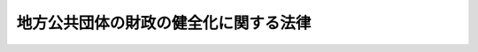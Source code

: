 .. _H19HO094:

======================================
地方公共団体の財政の健全化に関する法律
======================================

.. raw:: html
    
    
    <b>地方公共団体の財政の健全化に関する法律<br>
    （平成十九年六月二十二日法律第九十四号）</b><br><br><div align="right">最終改正：平成二四年五月八日法律第三〇号</div><br><a name="0000000000000000000000000000000000000000000000000000000000000000000000000000000"></a>
    <br>
    　<a href="#1000000000001000000000000000000000000000000000000000000000000000000000000000000" target="data">第一章　総則（第一条―第三条）</a>
    <br>
    　<a href="#1000000000002000000000000000000000000000000000000000000000000000000000000000000" target="data">第二章　財政の早期健全化（第四条―第七条）</a>
    <br>
    　<a href="#1000000000003000000000000000000000000000000000000000000000000000000000000000000" target="data">第三章　財政の再生（第八条―第二十一条）</a>
    <br>
    　<a href="#1000000000004000000000000000000000000000000000000000000000000000000000000000000" target="data">第四章　公営企業の経営の健全化（第二十二条―第二十四条）</a>
    <br>
    　<a href="#1000000000005000000000000000000000000000000000000000000000000000000000000000000" target="data">第五章　雑則（第二十五条―第二十九条）</a>
    <br>
    　<a href="#5000000000000000000000000000000000000000000000000000000000000000000000000000000" target="data">附則</a>
    <br><p>　　　<b><a name="1000000000001000000000000000000000000000000000000000000000000000000000000000000">第一章　総則</a>
    </b>
    </p><p>
    </p><div class="arttitle"><a name="1000000000000000000000000000000000000000000000000100000000000000000000000000000">（目的）</a>
    </div><div class="item"><b>第一条</b>
    <a name="1000000000000000000000000000000000000000000000000100000000001000000000000000000"></a>
    　この法律は、地方公共団体の財政の健全性に関する比率の公表の制度を設け、当該比率に応じて、地方公共団体が財政の早期健全化及び財政の再生並びに公営企業の経営の健全化を図るための計画を策定する制度を定めるとともに、当該計画の実施の促進を図るための行財政上の措置を講ずることにより、地方公共団体の財政の健全化に資することを目的とする。
    </div>
    
    <p>
    </p><div class="arttitle"><a name="1000000000000000000000000000000000000000000000000200000000000000000000000000000">（定義）</a>
    </div><div class="item"><b>第二条</b>
    <a name="1000000000000000000000000000000000000000000000000200000000001000000000000000000"></a>
    　この法律において、次の各号に掲げる用語の意義は、当該各号に定めるところによる。
    <div class="number"><b><a name="1000000000000000000000000000000000000000000000000200000000001000000001000000000">一</a>
    </b>
    　実質赤字比率　地方公共団体（都道府県、市町村及び特別区に限る。以下この章から第三章までにおいて同じ。）の当該年度の前年度の歳入（一般会計及び特別会計のうち次に掲げるもの以外のもの（以下「一般会計等」という。）に係る歳入で、一般会計等の相互間の重複額を控除した純計によるものをいう。以その支払を当該年度に繰り延べた額及び当該年度の前年度に執行すべき事業に係る歳出に係る予算の額で当該年度に繰り越した額の合算額（以下「実質赤字額」という。）を当該年度の前年度の<a href="/cgi-bin/idxrefer.cgi?H_FILE=%8f%ba%93%f1%8e%4f%96%40%88%ea%81%5a%8b%e3&amp;REF_NAME=%92%6e%95%fb%8d%e0%90%ad%96%40&amp;ANCHOR_F=&amp;ANCHOR_T=" target="inyo">地方財政法</a>
    （昭和二十三年法律第百九号）<a href="/cgi-bin/idxrefer.cgi?H_FILE=%8f%ba%93%f1%8e%4f%96%40%88%ea%81%5a%8b%e3&amp;REF_NAME=%91%e6%8c%dc%8f%f0%82%cc%8e%4f%91%e6%8e%6c%8d%80%91%e6%88%ea%8d%86&amp;ANCHOR_F=1000000000000000000000000000000000000000000000000500300000004000000001000000000&amp;ANCHOR_T=1000000000000000000000000000000000000000000000000500300000004000000001000000000#1000000000000000000000000000000000000000000000000500300000004000000001000000000" target="inyo">第五条の三第四項第一号</a>
    に規定する標準的な規模の収入の額として政令で定めるところにより算定した額（以下「標準財政規模の額」という。）で除して得た数値<div class="para1"><b>イ</b>　<a href="/cgi-bin/idxrefer.cgi?H_FILE=%8f%ba%93%f1%8e%b5%96%40%93%f1%8b%e3%93%f1&amp;REF_NAME=%92%6e%95%fb%8c%f6%89%63%8a%e9%8b%c6%96%40&amp;ANCHOR_F=&amp;ANCHOR_T=" target="inyo">地方公営企業法</a>
    （昭和二十七年法律第二百九十二号）<a href="/cgi-bin/idxrefer.cgi?H_FILE=%8f%ba%93%f1%8e%b5%96%40%93%f1%8b%e3%93%f1&amp;REF_NAME=%91%e6%93%f1%8f%f0&amp;ANCHOR_F=1000000000000000000000000000000000000000000000000200000000000000000000000000000&amp;ANCHOR_T=1000000000000000000000000000000000000000000000000200000000000000000000000000000#1000000000000000000000000000000000000000000000000200000000000000000000000000000" target="inyo">第二条</a>
    の規定により<a href="/cgi-bin/idxrefer.cgi?H_FILE=%8f%ba%93%f1%8e%b5%96%40%93%f1%8b%e3%93%f1&amp;REF_NAME=%93%af%96%40&amp;ANCHOR_F=&amp;ANCHOR_T=" target="inyo">同法</a>
    の規定の全部又は一部を適用する企業（以下「法適用企業」という。）に係る特別会計</div>
    <div class="para1"><b>ロ</b>　<a href="/cgi-bin/idxrefer.cgi?H_FILE=%8f%ba%93%f1%8e%4f%96%40%88%ea%81%5a%8b%e3&amp;REF_NAME=%92%6e%95%fb%8d%e0%90%ad%96%40%91%e6%98%5a%8f%f0&amp;ANCHOR_F=1000000000000000000000000000000000000000000000000600000000000000000000000000000&amp;ANCHOR_T=1000000000000000000000000000000000000000000000000600000000000000000000000000000#1000000000000000000000000000000000000000000000000600000000000000000000000000000" target="inyo">地方財政法第六条</a>
    に規定する政令で定める公営企業のうち法適用企業以外のもの（次号において「法非適用企業」という。）に係る特別会計</div>
    <div class="para1"><b>ハ</b>　イ及びロに掲げるもののほか、政令で定める特別会計</div>
    
    </div>
    <div class="number"><b><a name="1000000000000000000000000000000000000000000000000200000000001000000002000000000">二</a>
    </b>
    　連結実質赤字比率　地方公共団体の連結実質赤字額（イ及びロに掲げる額の合算額がハ及びニに掲げる額の合算額を超える場合における当該超える額をいう。第四号において同じ。）を当該年度の前年度の標準財政規模の額で除して得た数値<div class="para1"><b>イ</b>　一般会計又は公営企業（法適用企業及び法非適用企業をいう。以下同じ。）に係る特別会計以外の特別会計ごとの当該年度の前年度の決算において、当該年度の前年度の歳入が歳出に不足するため当該年度の歳入を繰り上げてこれに充てた額並びに実質上当該年度の前年度の歳入が歳出に不足するため、当該年度の前年度に支払うべき債務でその支払を当該年度に繰り延べた額及び当該年度の前年度に執行すべき事業に係る歳出に係る予算の額で当該年度に繰り越した額の合算額がある場合にあっては、当該合算額を合計した額</div>
    <div class="para1"><b>ロ</b>　公営企業に係る特別会計ごとの当該年度の前年度の決算において、政令で定めるところにより算定した資金の不足額がある場合にあっては、当該資金の不足額を合計した額</div>
    <div class="para1"><b>ハ</b>　一般会計又は公営企業に係る特別会計以外の特別会計ごとの当該年度の前年度の決算において、歳入額（当該年度に繰り越して使用する経費に係る歳出の財源に充てるために繰り越すべき金額を除く。）が歳出額を超える場合にあっては、当該超える額を合計した額</div>
    <div class="para1"><b>ニ</b>　公営企業に係る特別会計ごとの当該年度の前年度の決算において、政令で定めるところにより算定した資金の剰余額がある場合にあっては、当該資金の剰余額を合計した額</div>
    
    </div>
    <div class="number"><b><a name="1000000000000000000000000000000000000000000000000200000000001000000003000000000">三</a>
    </b>
    　実質公債費比率　地方公共団体の<a href="/cgi-bin/idxrefer.cgi?H_FILE=%8f%ba%93%f1%8e%4f%96%40%88%ea%81%5a%8b%e3&amp;REF_NAME=%92%6e%95%fb%8d%e0%90%ad%96%40%91%e6%8c%dc%8f%f0%82%cc%8e%4f%91%e6%8e%6c%8d%80%91%e6%88%ea%8d%86&amp;ANCHOR_F=1000000000000000000000000000000000000000000000000500300000004000000001000000000&amp;ANCHOR_T=1000000000000000000000000000000000000000000000000500300000004000000001000000000#1000000000000000000000000000000000000000000000000500300000004000000001000000000" target="inyo">地方財政法第五条の三第四項第一号</a>
    に規定する地方債の元利償還金（以下この号において「地方債の元利償還金」という。）の額と<a href="/cgi-bin/idxrefer.cgi?H_FILE=%8f%ba%93%f1%8e%4f%96%40%88%ea%81%5a%8b%e3&amp;REF_NAME=%93%af%8d%80%91%e6%88%ea%8d%86&amp;ANCHOR_F=1000000000000000000000000000000000000000000000000500300000004000000001000000000&amp;ANCHOR_T=1000000000000000000000000000000000000000000000000500300000004000000001000000000#1000000000000000000000000000000000000000000000000500300000004000000001000000000" target="inyo">同項第一号</a>
    に規定する準元利償還金（以下この号において「準元利償還金」という。）の額との合算額から地方債の元利償還金又は準元利償還金の財源に充当することのできる特定の歳入に相当する金額と<a href="/cgi-bin/idxrefer.cgi?H_FILE=%8f%ba%93%f1%8c%dc%96%40%93%f1%88%ea%88%ea&amp;REF_NAME=%92%6e%95%fb%8c%f0%95%74%90%c5%96%40&amp;ANCHOR_F=&amp;ANCHOR_T=" target="inyo">地方交付税法</a>
    （昭和二十五年法律第二百十一号）の定めるところにより地方債の元利償還金及び準元利償還金に係る経費として普通交付税の額の算定に用いる基準財政需要額に算入される額として総務省令で定めるところにより算定した額（特別区にあっては、これに相当する額として総務大臣が定める額とする。以下この号及び次号において「算入公債費等の額」という。）との合算額を控除した額を標準財政規模の額から算入公債費等の額を控除した額で除して得た数値で当該年度前三年度内の各年度に係るものを合算したものの三分の一の数値
    </div>
    <div class="number"><b><a name="1000000000000000000000000000000000000000000000000200000000001000000004000000000">四</a>
    </b>
    　将来負担比率　地方公共団体のイからチまでに掲げる額の合算額がリからルまでに掲げる額の合算額を超える場合における当該超える額を当該年度の前年度の標準財政規模の額から算入公債費等の額を控除した額で除して得た数値<div class="para1"><b>イ</b>　当該年度の前年度末における一般会計等に係る地方債の現在高</div>
    <div class="para1"><b>ロ</b>　当該年度の前年度末における<a href="/cgi-bin/idxrefer.cgi?H_FILE=%8f%ba%93%f1%93%f1%96%40%98%5a%8e%b5&amp;REF_NAME=%92%6e%95%fb%8e%a9%8e%a1%96%40&amp;ANCHOR_F=&amp;ANCHOR_T=" target="inyo">地方自治法</a>
    （昭和二十二年法律第六十七号）<a href="/cgi-bin/idxrefer.cgi?H_FILE=%8f%ba%93%f1%93%f1%96%40%98%5a%8e%b5&amp;REF_NAME=%91%e6%93%f1%95%53%8f%5c%8e%6c%8f%f0&amp;ANCHOR_F=1000000000000000000000000000000000000000000000021400000000000000000000000000000&amp;ANCHOR_T=1000000000000000000000000000000000000000000000021400000000000000000000000000000#1000000000000000000000000000000000000000000000021400000000000000000000000000000" target="inyo">第二百十四条</a>
    に規定する債務負担行為（ヘに規定する設立法人以外の者のために債務を負担する行為を除く。）に基づく支出予定額（<a href="/cgi-bin/idxrefer.cgi?H_FILE=%8f%ba%93%f1%8e%4f%96%40%88%ea%81%5a%8b%e3&amp;REF_NAME=%92%6e%95%fb%8d%e0%90%ad%96%40%91%e6%8c%dc%8f%f0&amp;ANCHOR_F=1000000000000000000000000000000000000000000000000500000000000000000000000000000&amp;ANCHOR_T=1000000000000000000000000000000000000000000000000500000000000000000000000000000#1000000000000000000000000000000000000000000000000500000000000000000000000000000" target="inyo">地方財政法第五条</a>
    各号に規定する経費その他の政令で定める経費の支出に係るものとして総務省令で定めるところにより算定した額に限る。）</div>
    <div class="para1"><b>ハ</b>　当該年度の前年度末までに起こした一般会計等以外の特別会計に係る地方債の元金の償還に充てるため、一般会計等からの繰入れが必要と見込まれる金額の合計額として総務省令で定めるところにより算定した額</div>
    <div class="para1"><b>ニ</b>　当該年度の前年度末までに当該地方公共団体が加入する地方公共団体の組合が起こした地方債の元金の償還に充てるため、当該地方公共団体による負担又は補助が必要と見込まれる金額の合計額として総務省令で定めるところにより算定した額</div>
    <div class="para1"><b>ホ</b>　当該年度の前年度の末日における当該地方公共団体の職員（<a href="/cgi-bin/idxrefer.cgi?H_FILE=%8f%ba%93%f1%93%f1%96%40%98%5a%8e%b5&amp;REF_NAME=%92%6e%95%fb%8e%a9%8e%a1%96%40%91%e6%93%f1%95%53%8e%6c%8f%f0%91%e6%88%ea%8d%80&amp;ANCHOR_F=1000000000000000000000000000000000000000000000020400000000001000000000000000000&amp;ANCHOR_T=1000000000000000000000000000000000000000000000020400000000001000000000000000000#1000000000000000000000000000000000000000000000020400000000001000000000000000000" target="inyo">地方自治法第二百四条第一項</a>
    の職員をいい、都道府県にあっては<a href="/cgi-bin/idxrefer.cgi?H_FILE=%8f%ba%93%f1%8e%4f%96%40%88%ea%8e%4f%8c%dc&amp;REF_NAME=%8e%73%92%ac%91%ba%97%a7%8a%77%8d%5a%90%45%88%f5%8b%8b%97%5e%95%89%92%53%96%40&amp;ANCHOR_F=&amp;ANCHOR_T=" target="inyo">市町村立学校職員給与負担法</a>
    （昭和二十三年法律第百三十五号）<a href="/cgi-bin/idxrefer.cgi?H_FILE=%8f%ba%93%f1%8e%4f%96%40%88%ea%8e%4f%8c%dc&amp;REF_NAME=%91%e6%88%ea%8f%f0&amp;ANCHOR_F=1000000000000000000000000000000000000000000000000100000000000000000000000000000&amp;ANCHOR_T=1000000000000000000000000000000000000000000000000100000000000000000000000000000#1000000000000000000000000000000000000000000000000100000000000000000000000000000" target="inyo">第一条</a>
    及び<a href="/cgi-bin/idxrefer.cgi?H_FILE=%8f%ba%93%f1%8e%4f%96%40%88%ea%8e%4f%8c%dc&amp;REF_NAME=%91%e6%93%f1%8f%f0&amp;ANCHOR_F=1000000000000000000000000000000000000000000000000200000000000000000000000000000&amp;ANCHOR_T=1000000000000000000000000000000000000000000000000200000000000000000000000000000#1000000000000000000000000000000000000000000000000200000000000000000000000000000" target="inyo">第二条</a>
    に規定する職員を含み、市町村及び特別区にあっては当該職員を除く。）の全員が同日において自己の都合により退職するものと仮定した場合に支給すべき退職手当の額のうち、当該地方公共団体の一般会計等において実質的に負担することが見込まれるものとして総務省令で定めるところにより算定した額</div>
    <div class="para1"><b>ヘ</b>　当該年度の前年度末における当該地方公共団体が単独で又は他の地方公共団体と共同して設立した法人で政令で定めるもの（以下この号において「設立法人」という。）の負債の額及び当該地方公共団体が設立法人以外の者のために債務を負担している場合における当該債務の額のうち、これらの者の財務内容その他の経営の状況を勘案して当該地方公共団体の一般会計等において実質的に負担することが見込まれるものとして総務省令で定めるところにより算定した額</div>
    <div class="para1"><b>ト</b>　連結実質赤字額</div>
    <div class="para1"><b>チ</b>　当該年度の前年度末における当該地方公共団体が加入する地方公共団体の組合の連結実質赤字額に相当する額のうち、当該地方公共団体の一般会計等において実質的に負担することが見込まれるものとして総務省令で定めるところにより算定した額</div>
    <div class="para1"><b>リ</b>　イに規定する地方債の償還額又はロからヘまでに掲げる額に充てることができる<a href="/cgi-bin/idxrefer.cgi?H_FILE=%8f%ba%93%f1%93%f1%96%40%98%5a%8e%b5&amp;REF_NAME=%92%6e%95%fb%8e%a9%8e%a1%96%40%91%e6%93%f1%95%53%8e%6c%8f%5c%88%ea%8f%f0&amp;ANCHOR_F=1000000000000000000000000000000000000000000000024100000000000000000000000000000&amp;ANCHOR_T=1000000000000000000000000000000000000000000000024100000000000000000000000000000#1000000000000000000000000000000000000000000000024100000000000000000000000000000" target="inyo">地方自治法第二百四十一条</a>
    の基金として総務省令で定めるものの当該年度の前年度末における残高の合計額</div>
    <div class="para1"><b>ヌ</b>　イに規定する地方債の償還額又はロからニまでに掲げる額に充てることができる特定の歳入の見込額に相当する額として総務省令で定めるところにより算定した額</div>
    <div class="para1"><b>ル</b>　<a href="/cgi-bin/idxrefer.cgi?H_FILE=%8f%ba%93%f1%8c%dc%96%40%93%f1%88%ea%88%ea&amp;REF_NAME=%92%6e%95%fb%8c%f0%95%74%E3%80%81%E3%82%A4%E3%81%AB%E8%A6%8F%E5%AE%9A%E3%81%99%E3%82%8B%E5%9C%B0%E6%96%B9%E5%82%B5%E3%81%AE%E5%84%9F%E9%82%84%E3%80%81%E3%83%AD%E3%81%AB%E8%A6%8F%E5%AE%9A%E3%81%99%E3%82%8B%E5%82%B5%E5%8B%99%E8%B2%A0%E6%8B%85%E8%A1%8C%E7%82%BA%E3%81%AB%E5%9F%BA%E3%81%A5%E3%81%8F%E6%94%AF%E5%87%BA%E3%80%81%E3%83%8F%E3%81%AB%E8%A6%8F%E5%AE%9A%E3%81%99%E3%82%8B%E4%B8%80%E8%88%AC%E4%BC%9A%E8%A8%88%E7%AD%89%E3%81%8B%E3%82%89%E3%81%AE%E7%B9%B0%E5%85%A5%E3%82%8C%E5%8F%88%E3%81%AF%E3%83%8B%E3%81%AB%E8%A6%8F%E5%AE%9A%E3%81%99%E3%82%8B%E5%9C%B0%E6%96%B9%E5%85%AC%E5%85%B1%E5%9B%A3%E4%BD%93%E3%81%AB%E3%82%88%E3%82%8B%E8%B2%A0%E6%8B%85%E8%8B%A5%E3%81%97%E3%81%8F%E3%81%AF%E8%A3%9C%E5%8A%A9%E3%81%AB%E8%A6%81%E3%81%99%E3%82%8B%E7%B5%8C%E8%B2%BB%E3%81%A8%E3%81%97%E3%81%A6%E6%99%AE%E9%80%9A%E4%BA%A4%E4%BB%98%E7%A8%8E%E3%81%AE%E9%A1%8D%E3%81%AE%E7%AE%97%E5%AE%9A%E3%81%AB%E7%94%A8%E3%81%84%E3%82%8B%E5%9F%BA%E6%BA%96%E8%B2%A1%E6%94%BF%E9%9C%80%E8%A6%81%E9%A1%8D%E3%81%AB%E7%AE%97%E5%85%A5%E3%81%95%E3%82%8C%E3%82%8B%E3%81%93%E3%81%A8%E3%81%8C%E8%A6%8B%E8%BE%BC%E3%81%BE%E3%82%8C%E3%82%8B%E9%A1%8D%E3%81%A8%E3%81%97%E3%81%A6%E7%B7%8F%E5%8B%99%E7%9C%81%E4%BB%A4%E3%81%A7%E5%AE%9A%E3%82%81%E3%82%8B%E3%81%A8%E3%81%93%E3%82%8D%E3%81%AB%E3%82%88%E3%82%8A%E7%AE%97%E5%AE%9A%E3%81%97%E3%81%9F%E9%A1%8D%EF%BC%88%E7%89%B9%E5%88%A5%E5%8C%BA%E3%81%AB%E3%81%82%E3%81%A3%E3%81%A6%E3%81%AF%E3%80%81%E3%81%93%E3%82%8C%E3%81%AB%E7%9B%B8%E5%BD%93%E3%81%99%E3%82%8B%E9%A1%8D%E3%81%A8%E3%81%97%E3%81%A6%E7%B7%8F%E5%8B%99%E5%A4%A7%E8%87%A3%E3%81%8C%E5%AE%9A%E3%82%81%E3%82%8B%E9%A1%8D%E3%81%A8%E3%81%99%E3%82%8B%E3%80%82%EF%BC%89&lt;/DIV&gt;%0A%20%0A&lt;/DIV&gt;%0A&lt;DIV%20class=" number><b><a name="1000000000000000000000000000000000000000000000000200000000001000000005000000000">五</a>
    </b>
    　早期健全化基準　財政の早期健全化（地方公共団体が、財政収支が不均衡な状況その他の財政状況が悪化した状況において、自主的かつ計画的にその財政の健全化を図ることをいう。以下同じ。）を図るべき基準として、実質赤字比率、連結実質赤字比率、実質公債費比率及び将来負担比率のそれぞれについて、政令で定める数値をいう。
    </a></div>
    <div class="number"><b><a name="1000000000000000000000000000000000000000000000000200000000001000000006000000000">六</a>
    </b>
    　財政再生基準　財政の再生（地方公共団体が、財政収支の著しい不均衡その他の財政状況の著しい悪化により自主的な財政の健全化を図ることが困難な状況において、計画的にその財政の健全化を図ることをいう。以下同じ。）を図るべき基準として、実質赤字比率、連結実質赤字比率及び実質公債費比率のそれぞれについて、早期健全化基準の数値を超えるものとして政令で定める数値をいう。
    </div>
    </div>
    
    <p>
    </p><div class="arttitle"><a name="1000000000000000000000000000000000000000000000000300000000000000000000000000000">（健全化判断比率の公表等）</a>
    </div><div class="item"><b>第三条</b>
    <a name="1000000000000000000000000000000000000000000000000300000000001000000000000000000"></a>
    　地方公共団体の長は、毎年度、前年度の決算の提出を受けた後、速やかに、実質赤字比率、連結実質赤字比率、実質公債費比率及び将来負担比率（以下「健全化判断比率」という。）並びにその算定の基礎となる事項を記載した書類を監査委員の審査に付し、その意見を付けて当該健全化判断比率を議会に報告し、かつ、当該健全化判断比率を公表しなければならない。
    </div>
    <div class="item"><b><a name="1000000000000000000000000000000000000000000000000300000000002000000000000000000">２</a>
    </b>
    　前項の規定による意見の決定は、監査委員の合議によるものとする。
    </div>
    <div class="item"><b><a name="1000000000000000000000000000000000000000000000000300000000003000000000000000000">３</a>
    </b>
    　地方公共団体の長は、第一項の規定により公表した健全化判断比率を、速やかに、都道府県及び<a href="/cgi-bin/idxrefer.cgi?H_FILE=%8f%ba%93%f1%93%f1%96%40%98%5a%8e%b5&amp;REF_NAME=%92%6e%95%fb%8e%a9%8e%a1%96%40%91%e6%93%f1%95%53%8c%dc%8f%5c%93%f1%8f%f0%82%cc%8f%5c%8b%e3%91%e6%88%ea%8d%80&amp;ANCHOR_F=1000000000000000000000000000000000000000000000025201900000001000000000000000000&amp;ANCHOR_T=1000000000000000000000000000000000000000000000025201900000001000000000000000000#1000000000000000000000000000000000000000000000025201900000001000000000000000000" target="inyo">地方自治法第二百五十二条の十九第一項</a>
    の指定都市（以下「指定都市」という。）の長にあっては総務大臣に、指定都市を除く市町村（第二十九条を除き、以下「市町村」という。）及び特別区の長にあっては都道府県知事に報告しなければならない。この場合において、当該報告を受けた都道府県知事は、速やかに、当該健全化判断比率を総務大臣に報告しなければならない。
    </div>
    <div class="item"><b><a name="1000000000000000000000000000000000000000000000000300000000004000000000000000000">４</a>
    </b>
    　都道府県知事は、毎年度、前項前段の規定による報告を取りまとめ、その概要を公表するものとする。
    </div>
    <div class="item"><b><a name="1000000000000000000000000000000000000000000000000300000000005000000000000000000">５</a>
    </b>
    　総務大臣は、毎年度、第三項の規定による報告を取りまとめ、その概要を公表するものとする。
    </div>
    <div class="item"><b><a name="1000000000000000000000000000000000000000000000000300000000006000000000000000000">６</a>
    </b>
    　地方公共団体は、健全化判断比率の算定の基礎となる事項を記載した書類をその事務所に備えて置かなければならない。
    </div>
    <div class="item"><b><a name="1000000000000000000000000000000000000000000000000300000000007000000000000000000">７</a>
    </b>
    　包括外部監査対象団体（<a href="/cgi-bin/idxrefer.cgi?H_FILE=%8f%ba%93%f1%93%f1%96%40%98%5a%8e%b5&amp;REF_NAME=%92%6e%95%fb%8e%a9%8e%a1%96%40%91%e6%93%f1%95%53%8c%dc%8f%5c%93%f1%8f%f0%82%cc%8e%4f%8f%5c%98%5a%91%e6%88%ea%8d%80&amp;ANCHOR_F=1000000000000000000000000000000000000000000000025203600000001000000000000000000&amp;ANCHOR_T=1000000000000000000000000000000000000000000000025203600000001000000000000000000#1000000000000000000000000000000000000000000000025203600000001000000000000000000" target="inyo">地方自治法第二百五十二条の三十六第一項</a>
    に規定する包括外部監査対象団体をいう。以下同じ。）においては、包括外部監査人（<a href="/cgi-bin/idxrefer.cgi?H_FILE=%8f%ba%93%f1%93%f1%96%40%98%5a%8e%b5&amp;REF_NAME=%93%af%96%40%91%e6%93%f1%95%53%8c%dc%8f%5c%93%f1%8f%f0%82%cc%93%f1%8f%5c%8b%e3&amp;ANCHOR_F=1000000000000000000000000000000000000000000000025202900000000000000000000000000&amp;ANCHOR_T=1000000000000000000000000000000000000000000000025202900000000000000000000000000#1000000000000000000000000000000000000000000000025202900000000000000000000000000" target="inyo">同法第二百五十二条の二十九</a>
    に規定する包括外部監査人をいう。以下同じ。）は、<a href="/cgi-bin/idxrefer.cgi?H_FILE=%8f%ba%93%f1%93%f1%96%40%98%5a%8e%b5&amp;REF_NAME=%93%af%96%40%91%e6%93%f1%95%53%8c%dc%8f%5c%93%f1%8f%f0%82%cc%8e%4f%8f%5c%8e%b5%91%e6%88%ea%8d%80&amp;ANCHOR_F=1000000000000000000000000000000000000000000000025203700000001000000000000000000&amp;ANCHOR_T=1000000000000000000000000000000000000000000000025203700000001000000000000000000#1000000000000000000000000000000000000000000000025203700000001000000000000000000" target="inyo">同法第二百五十二条の三十七第一項</a>
    の規定による監査のため必要があると認めるときは、第一項の規定により公表された健全化判断比率及びその算定の基礎となる事項を記載した書類について調査することができる。
    </div>
    
    
    <p>　　　<b><a name="1000000000002000000000000000000000000000000000000000000000000000000000000000000">第二章　財政の早期健全化</a>
    </b>
    </p><p>
    </p><div class="arttitle"><a name="1000000000000000000000000000000000000000000000000400000000000000000000000000000">（財政健全化計画）</a>
    </div><div class="item"><b>第四条</b>
    <a name="1000000000000000000000000000000000000000000000000400000000001000000000000000000"></a>
    　地方公共団体は、健全化判断比率のいずれかが早期健全化基準以上である場合（当該健全化判断比率のいずれかが財政再生基準以上である場合を除く。）には、当該健全化判断比率を公表した年度の末日までに、当該年度を初年度とする財政の早期健全化のための計画（以下「財政健全化計画」という。）を定めなければならない。ただし、この項の規定により既に財政健全化計画を定めている場合、第八条第一項の規定により同項の財政再生計画を定めている場合その他政令で定める場合は、この限りでない。
    </div>
    <div class="item"><b><a name="1000000000000000000000000000000000000000000000000400000000002000000000000000000">２</a>
    </b>
    　財政健全化計画は、財政の状況が悪化した要因の分析の結果を踏まえ、財政の早期健全化を図るため必要な最小限度の期間内に、実質赤字額がある場合にあっては一般会計等における歳入と歳出との均衡を実質的に回復することを、連結実質赤字比率、実質公債費比率又は将来負担比率が早期健全化基準以上である場合にあってはそれぞれの比率を早期健全化基準未満とすることを目標として、次に掲げる事項について定めるものとする。
    <div class="number"><b><a name="1000000000000000000000000000000000000000000000000400000000002000000001000000000">一</a>
    </b>
    　健全化判断比率が早期健全化基準以上となった要因の分析
    </div>
    <div class="number"><b><a name="1000000000000000000000000000000000000000000000000400000000002000000002000000000">二</a>
    </b>
    　計画期間
    </div>
    <div class="number"><b><a name="1000000000000000000000000000000000000000000000000400000000002000000003000000000">三</a>
    </b>
    　財政の早期健全化の基本方針
    </div>
    <div class="number"><b><a name="1000000000000000000000000000000000000000000000000400000000002000000004000000000">四</a>
    </b>
    　実質赤字額がある場合にあっては、一般会計等における歳入と歳出との均衡を実質的に回復するための方策
    </div>
    <div class="number"><b><a name="1000000000000000000000000000000000000000000000000400000000002000000005000000000">五</a>
    </b>
    　連結実質赤字比率、実質公債費比率又は将来負担比率が早期健全化基準以上である場合にあっては、それぞれの比率を早期健全化基準未満とするための方策
    </div>
    <div class="number"><b><a name="1000000000000000000000000000000000000000000000000400000000002000000006000000000">六</a>
    </b>
    　各年度ごとの前二号の方策に係る歳入及び歳出に関する計画
    </div>
    <div class="number"><b><a name="1000000000000000000000000000000000000000000000000400000000002000000007000000000">七</a>
    </b>
    　各年度ごとの健全化判断比率の見通し
    </div>
    <div class="number"><b><a name="1000000000000000000000000000000000000000000000000400000000002000000008000000000">八</a>
    </b>
    　前各号に掲げるもののほか、財政の早期健全化に必要な事項
    </div>
    </div>
    <div class="item"><b><a name="1000000000000000000000000000000000000000000000000400000000003000000000000000000">３</a>
    </b>
    　財政健全化計画は、その達成に必要な各会計ごとの取組が明らかになるよう定めなければならない。
    </div>
    
    <p>
    </p><div class="arttitle"><a name="1000000000000000000000000000000000000000000000000500000000000000000000000000000">（財政健全化計画の策定手続等）</a>
    </div><div class="item"><b>第五条</b>
    <a name="1000000000000000000000000000000000000000000000000500000000001000000000000000000"></a>
    　財政健全化計画は、地方公共団体の長が作成し、議会の議決を経て定めなければならない。財政健全化計画を変更する場合も、同様とする。
    </div>
    <div class="item"><b><a name="1000000000000000000000000000000000000000000000000500000000002000000000000000000">２</a>
    </b>
    　地方公共団体は、財政健全化計画を定めたときは、速やかに、これを公表するとともに、都道府県及び指定都市にあっては総務大臣に、市町村及び特別区にあっては都道府県知事に、報告しなければならない。この場合において、当該報告を受けた都道府県知事は、速やかに、当該財政健全化計画の概要を総務大臣に報告しなければならない。
    </div>
    <div class="item"><b><a name="1000000000000000000000000000000000000000000000000500000000003000000000000000000">３</a>
    </b>
    　前項の規定は、財政健全化計画を変更した場合（政令で定める軽微な変更をした場合を除く。）について準用する。
    </div>
    <div class="item"><b><a name="1000000000000000000000000000000000000000000000000500000000004000000000000000000">４</a>
    </b>
    　都道府県知事は、毎年度、第二項前段（前項において準用する場合を含む。）の規定による報告を取りまとめ、その概要を公表するものとする。
    </div>
    <div class="item"><b><a name="1000000000000000000000000000000000000000000000000500000000005000000000000000000">５</a>
    </b>
    　総務大臣は、毎年度、第二項（第三項において準用する場合を含む。）の規定による報告を取りまとめ、その概要を公表するものとする。
    </div>
    
    <p>
    </p><div class="arttitle"><a name="1000000000000000000000000000000000000000000000000600000000000000000000000000000">（財政健全化計画の実施状況の報告等）</a>
    </div><div class="item"><b>第六条</b>
    <a name="1000000000000000000000000000000000000000000000000600000000001000000000000000000"></a>
    　財政健全化計画を定めている地方公共団体（以下「財政健全化団体」という。）の長は、毎年九月三十日までに、前年度における決算との関係を明らかにした財政健全化計画の実施状況を議会に報告し、かつ、これを公表するとともに、都道府県及び指定都市の長にあっては総務大臣に、市町村及び特別区の長にあっては都道府県知事に当該財政健全化計画の実施状況を報告しなければならない。この場合において、当該報告を受けた都道府県知事は、速やかに、その要旨を総務大臣に報告しなければならない。
    </div>
    <div class="item"><b><a name="1000000000000000000000000000000000000000000000000600000000002000000000000000000">２</a>
    </b>
    　都道府県知事は、毎年度、前項前段の規定による報告を取りまとめ、その概要を公表するものとする。
    </div>
    <div class="item"><b><a name="1000000000000000000000000000000000000000000000000600000000003000000000000000000">３</a>
    </b>
    　総務大臣は、毎年度、第一項の規定による報告を取りまとめ、その概要を公表するものとする。
    </div>
    
    <p>
    </p><div class="arttitle"><a name="1000000000000000000000000000000000000000000000000700000000000000000000000000000">（国等の勧告等）</a>
    </div><div class="item"><b>第七条</b>
    <a name="1000000000000000000000000000000000000000000000000700000000001000000000000000000"></a>
    　総務大臣又は都道府県知事は、前条第一項前段の規定による報告を受けた財政健全化団体の財政健全化計画の実施状況を踏まえ、当該財政健全化団体の財政の早期健全化が著しく困難であると認められるときは、当該財政健全化団体の長に対し、必要な勧告をすることができる。
    </div>
    <div class="item"><b><a name="1000000000000000000000000000000000000000000000000700000000002000000000000000000">２</a>
    </b>
    　総務大臣は、前項の勧告をしたときは、速やかに、当該勧告の内容を公表するものとする。
    </div>
    <div class="item"><b><a name="1000000000000000000000000000000000000000000000000700000000003000000000000000000">３</a>
    </b>
    　都道府県知事は、第一項の勧告をしたときは、速やかに、当該勧告の内容を公表するとともに、総務大臣に報告しなければならない。
    </div>
    <div class="item"><b><a name="1000000000000000000000000000000000000000000000000700000000004000000000000000000">４</a>
    </b>
    　財政健全化団体の長は、第一項の勧告を受けたときは、速やかに、当該勧告の内容を当該財政健全化団体の議会に報告するとともに、監査委員（包括外部監査対象団体である財政健全化団体にあっては、監査委員及び包括外部監査人）に通知しなければならない。
    </div>
    
    
    <p>　　　<b><a name="1000000000003000000000000000000000000000000000000000000000000000000000000000000">第三章　財政の再生</a>
    </b>
    </p><p>
    </p><div class="arttitle"><a name="1000000000000000000000000000000000000000000000000800000000000000000000000000000">（財政再生計画）</a>
    </div><div class="item"><b>第八条</b>
    <a name="1000000000000000000000000000000000000000000000000800000000001000000000000000000"></a>
    　地方公共団体は、実質赤字比率、連結実質赤字比率及び実質公債費比率（以下「再生判断比率」という。）のいずれかが財政再生基準以上である場合には、当該再生判断比率を公表した年度の末日までに、当該年度を初年度とする財政の再生のための計画（以下「財政再生計画」という。）を定めなければならない。ただし、この項の規定により既に財政再生計画を定めている場合は、この限りでない。
    </div>
    <div class="item"><b><a name="1000000000000000000000000000000000000000000000000800000000002000000000000000000">２</a>
    </b>
    　財政健全化団体が前項の規定により財政再生計画を定めたときは、当該財政健全化団体の財政健全化計画は、その効力を失う。
    </div>
    <div class="item"><b><a name="1000000000000000000000000000000000000000000000000800000000003000000000000000000">３</a>
    </b>
    　財政再生計画は、財政の状況が著しく悪化した要因の分析の結果を踏まえ、財政の再生を図るため必要な最小限度の期間内に、実質赤字額がある場合にあっては一般会計等における歳入と歳出との均衡を実質的に回復することを、連結実質赤字比率、実質公債費比率又は将来負担比率が早期健全化基準以上である場合にあってはそれぞれの比率を早期健全化基準未満とすることを、第十二条第二項に規定する再生振替特例債を起こす場合にあっては当該再生振替特例債の償還を完了することを目標として、次に掲げる事項について定めるものとする。ただし、第四号ホに掲げる事項については、財政の再生のため特に必要と認められる地方公共団体に限る。
    <div class="number"><b><a name="1000000000000000000000000000000000000000000000000800000000003000000001%E5%A4%89%E6%9B%B4%E3%80%81%E8%B2%A1%E7%94%A3%E3%81%AE%E5%87%A6%E5%88%86%E3%81%9D%E3%81%AE%E4%BB%96%E3%81%AE%E6%AD%B3%E5%85%A5%E3%81%AE%E5%A2%97%E5%8A%A0%E3%82%92%E5%9B%B3%E3%82%8B%E3%81%9F%E3%82%81%E3%81%AE%E6%8E%AA%E7%BD%AE%E3%81%AB%E9%96%A2%E3%81%99%E3%82%8B%E8%A8%88%E7%94%BB&lt;/DIV&gt;%0A&lt;DIV%20class=" para1><b>ホ</b>　</a><a href="/cgi-bin/idxrefer.cgi?H_FILE=%8f%ba%93%f1%8c%dc%96%40%93%f1%93%f1%98%5a&amp;REF_NAME=%92%6e%95%fb%90%c5%96%40&amp;ANCHOR_F=&amp;ANCHOR_T=" target="inyo">地方税法</a>
    （昭和二十五年法律第二百二十六号）<a href="/cgi-bin/idxrefer.cgi?H_FILE=%8f%ba%93%f1%8c%dc%96%40%93%f1%93%f1%98%5a&amp;REF_NAME=%91%e6%8e%6c%8f%f0%91%e6%93%f1%8d%80&amp;ANCHOR_F=1000000000000000000000000000000000000000000000000400000000002000000000000000000&amp;ANCHOR_T=1000000000000000000000000000000000000000000000000400000000002000000000000000000#1000000000000000000000000000000000000000000000000400000000002000000000000000000" target="inyo">第四条第二項</a>
    若しくは<a href="/cgi-bin/idxrefer.cgi?H_FILE=%8f%ba%93%f1%8c%dc%96%40%93%f1%93%f1%98%5a&amp;REF_NAME=%91%e6%8c%dc%8f%f0%91%e6%93%f1%8d%80&amp;ANCHOR_F=1000000000000000000000000000000000000000000000000500000000002000000000000000000&amp;ANCHOR_T=1000000000000000000000000000000000000000000000000500000000002000000000000000000#1000000000000000000000000000000000000000000000000500000000002000000000000000000" target="inyo">第五条第二項</a>
    に掲げる普通税について標準税率を超える税率で課し、又は<a href="/cgi-bin/idxrefer.cgi?H_FILE=%8f%ba%93%f1%8c%dc%96%40%93%f1%93%f1%98%5a&amp;REF_NAME=%93%af%96%40%91%e6%8e%6c%8f%f0%91%e6%8e%4f%8d%80&amp;ANCHOR_F=1000000000000000000000000000000000000000000000000400000000003000000000000000000&amp;ANCHOR_T=1000000000000000000000000000000000000000000000000400000000003000000000000000000#1000000000000000000000000000000000000000000000000400000000003000000000000000000" target="inyo">同法第四条第三項</a>
    若しくは<a href="/cgi-bin/idxrefer.cgi?H_FILE=%8f%ba%93%f1%8c%dc%96%40%93%f1%93%f1%98%5a&amp;REF_NAME=%91%e6%8c%dc%8f%f0%91%e6%8e%4f%8d%80&amp;ANCHOR_F=1000000000000000000000000000000000000000000000000500000000003000000000000000000&amp;ANCHOR_T=1000000000000000000000000000000000000000000000000500000000003000000000000000000#1000000000000000000000000000000000000000000000000500000000003000000000000000000" target="inyo">第五条第三項</a>
    の規定による普通税を課することによる地方税の増収計画</b></div>
    
    </div>
    <div class="number"><b><a name="1000000000000000000000000000000000000000000000000800000000003000000005000000000">五</a>
    </b>
    　前号の計画及びこれに伴う歳入又は歳出の増減額を含む各年度ごとの歳入及び歳出に関する総合的な計画
    </div>
    <div class="number"><b><a name="1000000000000000000000000000000000000000000000000800000000003000000006000000000">六</a>
    </b>
    　第十二条第二項に規定する再生振替特例債を起こす場合には、当該再生振替特例債の各年度ごとの償還額
    </div>
    <div class="number"><b><a name="1000000000000000000000000000000000000000000000000800000000003000000007000000000">七</a>
    </b>
    　各年度ごとの健全化判断比率の見通し
    </div>
    <div class="number"><b><a name="1000000000000000000000000000000000000000000000000800000000003000000008000000000">八</a>
    </b>
    　前各号に掲げるもののほか、財政の再生に必要な事項
    </div>
    </div>
    <div class="item"><b><a name="1000000000000000000000000000000000000000000000000800000000004000000000000000000">４</a>
    </b>
    　財政再生計画は、その達成に必要な各会計ごとの取組が明らかになるよう定めなければならない。
    </div>
    
    <p>
    </p><div class="arttitle"><a name="1000000000000000000000000000000000000000000000000900000000000000000000000000000">（財政再生計画の策定手続等）</a>
    </div><div class="item"><b>第九条</b>
    <a name="1000000000000000000000000000000000000000000000000900000000001000000000000000000"></a>
    　財政再生計画は、地方公共団体の長が作成し、議会の議決を経て定めなければならない。財政再生計画を変更する場合も、同様とする。
    </div>
    <div class="item"><b><a name="1000000000000000000000000000000000000000000000000900000000002000000000000000000">２</a>
    </b>
    　地方公共団体は、財政再生計画を定めたときは、速やかに、これを公表するとともに、総務大臣に（市町村及び特別区にあっては、都道府県知事を経由して総務大臣に）報告しなければならない。
    </div>
    <div class="item"><b><a name="1000000000000000000000000000000000000000000000000900000000003000000000000000000">３</a>
    </b>
    　前項の規定は、財政再生計画を変更した場合（政令で定める軽微な変更をした場合を除く。）について準用する。
    </div>
    <div class="item"><b><a name="1000000000000000000000000000000000000000000000000900000000004000000000000000000">４</a>
    </b>
    　財政再生計画を定めている地方公共団体（以下「財政再生団体」という。）の長は、財政再生計画に基づいて予算を調製しなければならない。
    </div>
    
    <p>
    </p><div class="arttitle"><a name="1000000000000000000000000000000000000000000000001000000000000000000000000000000">（財政再生計画の同意）</a>
    </div><div class="item"><b>第十条</b>
    <a name="1000000000000000000000000000000000000000000000001000000000001000000000000000000"></a>
    　地方公共団体は、財政再生計画について、議会の議決を経て、総務大臣に（市町村及び特別区にあっては、都道府県知事を通じて総務大臣に）協議し、その同意を求めることができる。
    </div>
    <div class="item"><b><a name="1000000000000000000000000000000000000000000000001000000000002000000000000000000">２</a>
    </b>
    　総務大臣は、財政再生計画について同意をするかどうかを判断するための基準を定め、これを公表するものとする。
    </div>
    <div class="item"><b><a name="1000000000000000000000000000000000000000000000001000000000003000000000000000000">３</a>
    </b>
    　総務大臣は、第一項の規定による協議を受けた財政再生計画が、前項の基準に照らして適当なものであると認められるときは、これに同意するものとする。
    </div>
    <div class="item"><b><a name="1000000000000000000000000000000000000000000000001000000000004000000000000000000">４</a>
    </b>
    　総務大臣は、第二項の基準の作成及び前項の同意については、地方財政審議会の意見を聴かなければならない。
    </div>
    <div class="item"><b><a name="1000000000000000000000000000000000000000000000001000000000005000000000000000000">５</a>
    </b>
    　地方公共団体は、第三項の同意を得たときは、速やかに、その旨を公表しなければならない。
    </div>
    <div class="item"><b><a name="1000000000000000000000000000000000000000000000001000000000006000000000000000000">６</a>
    </b>
    　地方公共団体は、第三項の同意を得ている財政再生計画を変更しようとするときは、あらかじめ、総務大臣に協議し、その同意を得なければならない。ただし、災害その他緊急やむを得ない理由により、あらかじめ、総務大臣に協議し、その同意を得る時間的余裕がないときは、事後において、遅滞なく、その変更について総務大臣に協議し、その同意を得なければならない。
    </div>
    <div class="item"><b><a name="1000000000000000000000000000000000000000000000001000000000007000000000000000000">７</a>
    </b>
    　第二項から第五項までの規定は、前項の変更の同意について準用する。
    </div>
    
    <p>
    </p><div class="arttitle"><a name="1000000000000000000000000000000000000000000000001100000000000000000000000000000">（地方債の起債の制限）</a>
    </div><div class="item"><b>第十一条</b>
    <a name="1000000000000000000000000000000000000000000000001100000000001000000000000000000"></a>
    　地方公共団体は、再生判断比率のいずれかが財政再生基準以上であり、かつ、前条第三項（同条第七項において準用する場合を含む。以下同じ。）の同意を得ていないときは、<a href="/cgi-bin/idxrefer.cgi?H_FILE=%8f%ba%93%f1%8e%4f%96%40%88%ea%81%5a%8b%e3&amp;REF_NAME=%92%6e%95%fb%8d%e0%90%ad%96%40&amp;ANCHOR_F=&amp;ANCHOR_T=" target="inyo">地方財政法</a>
    その他の法律の規定にかかわらず、地方債をもってその歳出の財源とすることができない。ただし、災害復旧事業費の財源とする場合その他の政令で定める場合においては、この限りでない。
    </div>
    
    <p>
    </p><div class="arttitle"><a name="1000000000000000000000000000000000000000000000001200000000000000000000000000000">（再生振替特例債）</a>
    </div><div class="item"><b>第十二条</b>
    <a name="1000000000000000000000000000000000000000000000001200000000001000000000000000000"></a>
    　財政再生団体は、その財政再生計画につき第十条第三項の同意を得ている場合に限り、収支不足額（標準財政規模の額に、実質赤字比率と連結実質赤字比率から連結実質赤字比率について早期健全化基準として定める数値を控除して得た数値とのいずれか大きい数値を乗じて得た額を基準として総務省令で定める額をいう。）を地方債に振り替えることによって、当該収支不足額を財政再生計画の計画期間内に計画的に解消するため、<a href="/cgi-bin/idxrefer.cgi?H_FILE=%8f%ba%93%f1%8e%4f%96%40%88%ea%81%5a%8b%e3&amp;REF_NAME=%92%6e%95%fb%8d%e0%90%ad%96%40%91%e6%8c%dc%8f%f0&amp;ANCHOR_F=1000000000000000000000000000000000000000000000000500000000000000000000000000000&amp;ANCHOR_T=1000000000000000000000000000000000000000000000000500000000000000000000000000000#1000000000000000000000000000000000000000000000000500000000000000000000000000000" target="inyo">地方財政法第五条</a>
    の規定にかかわらず、当該収支不足額の範囲内で、地方債を起こすことができる。
    </div>
    <div class="item"><b><a name="1000000000000000000000000000000000000000000000001200000000002000000000000000000">２</a>
    </b>
    　前項の地方債（当該地方債の借換えのために要する経費の財源に充てるために起こす地方債を含む。次項において「再生振替特例債」という。）は、財政再生計画の計画期間内に償還しなければならない。
    </div>
    <div class="item"><b><a name="1000000000000000000000000000000000000000000000001200000000003000000000000000000">３</a>
    </b>
    　国は、再生振替特例債については、法令の範囲内において、資金事情の許す限り、適切な配慮をするものとする。
    </div>
    
    <p>
    </p><div class="arttitle"><a name="1000000000000000000000000000000000000000000000001300000000000000000000000000000">（地方債の起債の許可）</a>
    </div><div class="item"><b>第十三条</b>
    <a name="1000000000000000000000000000000000000000000000001300000000001000000000000000000"></a>
    　財政再生団体及び財政再生計画を定めていない地方公共団体であって再生判断比率のいずれかが財政再生基準以上である地方公共団体は、地方債を起こし、又は起債の方法、利率若しくは償還の方法を変更しようとする場合は、政令で定めるところにより、総務大臣の許可を受けなければならない。この場合においては、<a href="/cgi-bin/idxrefer.cgi?H_FILE=%8f%ba%93%f1%8e%4f%96%40%88%ea%81%5a%8b%e3&amp;REF_NAME=%92%6e%95%fb%8d%e0%90%ad%96%40%91%e6%8c%dc%8f%f0%82%cc%8e%4f%91%e6%88%ea%8d%80&amp;ANCHOR_F=1000000000000000000000000000000000000000000000000500300000001000000000000000000&amp;ANCHOR_T=1000000000000000000000000000000000000000000000000500300000001000000000000000000#1000000000000000000000000000000000000000000000000500300000001000000000000000000" target="inyo">地方財政法第五条の三第一項</a>
    の規定による協議をすること及び<a href="/cgi-bin/idxrefer.cgi?H_FILE=%8f%ba%93%f1%8e%4f%96%40%88%ea%81%5a%8b%e3&amp;REF_NAME=%93%af%8f%f0%91%e6%98%5a%8d%80&amp;ANCHOR_F=1000000000000000000000000000000000000000000000000500300000006000000000000000000&amp;ANCHOR_T=1000000000000000000000000000000000000000000000000500300000006000000000000000000#1000000000000000000000000000000000000000000000000500300000006000000000000000000" target="inyo">同条第六項</a>
    の規定による届出をすること並びに<a href="/cgi-bin/idxrefer.cgi?H_FILE=%8f%ba%93%f1%8e%4f%96%40%88%ea%81%5a%8b%e3&amp;REF_NAME=%93%af%96%40%91%e6%8c%dc%8f%f0%82%cc%8e%6c%91%e6%88%ea%8d%80&amp;ANCHOR_F=1000000000000000000000000000000000000000000000000500400000001000000000000000000&amp;ANCHOR_T=1000000000000000000000000000000000000000000000000500400000001000000000000000000#1000000000000000000000000000000000000000000000000500400000001000000000000000000" target="inyo">同法第五条の四第一項</a>
    及び<a href="/cgi-bin/idxrefer.cgi?H_FILE=%8f%ba%93%f1%8e%4f%96%40%88%ea%81%5a%8b%e3&amp;REF_NAME=%91%e6%8e%4f%8d%80&amp;ANCHOR_F=1000000000000000000000000000000000000000000000000500400000003000000000000000000&amp;ANCHOR_T=1000000000000000000000000000000000000000000000000500400000003000000000000000000#1000000000000000000000000000000000000000000000000500400000003000000000000000000" target="inyo">第三項</a>
    から<a href="/cgi-bin/idxrefer.cgi?H_FILE=%8f%ba%93%f1%8e%4f%96%40%88%ea%81%5a%8b%e3&amp;REF_NAME=%91%e6%8c%dc%8d%80&amp;ANCHOR_F=1000000000000000000000000000000000000000000000000500400000005000000000000000000&amp;ANCHOR_T=1000000000000000000000000000000000000000000000000500400000005000000000000000000#1000000000000000000000000000000000000000000000000500400000005000000000000000000" target="inyo">第五項</a>
    までに規定する許可を受けることを要しない。
    </div>
    <div class="item"><b><a name="1000000000000000000000000000000000000000000000001300000000002000000000000000000">２</a>
    </b>
    　財政再生計画につき第十条第三項の同意を得ている財政再生団体についての前項の許可は、当該財政再生計画に定める各年度ごとの歳入に関する計画その他の地方債に関連する事項及び当該財政再生計画の実施状況を勘案して行うものとする。
    </div>
    <div class="item"><b><a name="1000000000000000000000000000000000000000000000001300000000003000000000000000000">３</a>
    </b>
    　<a href="/cgi-bin/idxrefer.cgi?H_FILE=%8f%ba%93%f1%8e%4f%96%40%88%ea%81%5a%8b%e3&amp;REF_NAME=%92%6e%95%fb%8d%e0%90%ad%96%40%91%e6%8c%dc%8f%f0%82%cc%8e%4f%91%e6%94%aa%8d%80&amp;ANCHOR_F=1000000000000000000000000000000000000000000000000500300000008000000000000000000&amp;ANCHOR_T=1000000000000000000000000000000000000000000000000500300000008000000000000000000#1000000000000000000000000000000000000000000000000500300000008000000000000000000" target="inyo">地方財政法第五条の三第八項</a>
    の規定は、第一項に規定する許可を得た地方債について、<a href="/cgi-bin/idxrefer.cgi?H_FILE=%8f%ba%93%f1%8e%4f%96%40%88%ea%81%5a%8b%e3&amp;REF_NAME=%93%af%8f%f0%91%e6%8b%e3%8d%80&amp;ANCHOR_F=1000000000000000000000000000000000000000000000000500300000009000000000000000000&amp;ANCHOR_T=1000000000000000000000000000000000000000000000000500300000009000000000000000000#1000000000000000000000000000000000000000000000000500300000009000000000000000000" target="inyo">同条第九項</a>
    の規定は、第一項に規定する許可を得た地方債に係る元利償還に要する経費について準用する。
    </div>
    <div class="item"><b><a name="1000000000000000000000000000000000000000000000001300000000004000000000000000000">４</a>
    </b>
    　総務大臣は、第一項の総務大臣の許可については、地方財政審議会の意見を聴かなければならない。
    </div>
    
    <p>
    </p><div class="arttitle"><a name="1000000000000000000000000000000000000000000000001400000000000000000000000000000">（財政再生団体に係る通知等）</a>
    </div><div class="item"><b>第十四条</b>
    <a name="1000000000000000000000000000000000000000000000001400000000001000000000000000000"></a>
    　総務大臣は、第九条第二項の規定により財政再生計画の報告を受けたときは、速やかに、当該財政再生計画を定めた地方公共団体の名称を各省各庁の長（<a href="/cgi-bin/idxrefer.cgi?H_FILE=%8f%ba%93%f1%93%f1%96%40%8e%4f%8e%6c&amp;REF_NAME=%8d%e0%90%ad%96%40&amp;ANCHOR_F=&amp;ANCHOR_T=" target="inyo">財政法</a>
    （昭和二十二年法律第三十四号）<a href="/cgi-bin/idxrefer.cgi?H_FILE=%8f%ba%93%f1%93%f1%96%40%8e%4f%8e%6c&amp;REF_NAME=%91%e6%93%f1%8f%5c%8f%f0%91%e6%93%f1%8d%80&amp;ANCHOR_F=1000000000000000000000000000000000000000000000002000000000002000000000000000000&amp;ANCHOR_T=1000000000000000000000000000000000000000000000002000000000002000000000000000000#1000000000000000000000000000000000000000000000002000000000002000000000000000000" target="inyo">第二十条第二項</a>
    に規定する各省各庁の長をいう。以下この条において同じ。）に通知しなければならない。
    </div>
    <div class="item"><b><a name="1000000000000000000000000000000000000000000000001400000000002000000000000000000">２</a>
    </b>
    　各省各庁の長は、土木事業その他の政令で定める事業を財政再生団体に負担金を課して国が直轄で行おうとするときは、当該事業の実施に着手する前（年度を分けて実施する場合にあっては、年度ごとの事業の実施に着手する前）に、あらかじめ、当該事業に係る経費の総額及び当該財政再生団体の負担額を総務大臣に通知しなければならない。当該事業の事業計画の変更により財政再生団体の負担額に著しい変更を生ずる場合も、同様とする。
    </div>
    <div class="item"><b><a name="1000000000000000000000000000000000000000000000001400000000003000000000000000000">３</a>
    </b>
    　総務大臣は、前項の規定による通知を受けた場合において当該通知に係る事項が財政再生計画に与える影響を勘案して必要と認めるときは、各省各庁の長に対し、意見を述べることができる。
    </div>
    
    <p>
    </p><div class="arttitle"><a name="1000000000000000000000000000000000000000000000001500000000000000000000000000000">（財政再生計画についての公表）</a>
    </div><div class="item"><b>第十五条</b>
    <a name="1000000000000000000000000000000000000000000000001500000000001000000000000000000"></a>
    　総務大臣は、毎年度、第九条第二項（同条第三項において準用する場合を含む。）の規定により報告を受けた財政再生計画の内容並びに第十条第一項及び第六項の規定による協議の結果を公表するものとする。
    </div>
    
    <p>
    </p><div class="arttitle"><a name="1000000000000000000000000000000000000000000000001600000000000000000000000000000">（事務局等の組織の簡素化）</a>
    </div><div class="item"><b>第十六条</b>
    <a name="1000000000000000000000000000000000000000000000001600000000001000000000000000000"></a>
    　財政再生団体は、財政再生計画で定めるところにより、当該財政再生団体の長の補助機関である職員を、当該財政再生団体の議会若しくは当該財政再生団体に執行機関として置かれる委員会及び委員並びに当該委員会の管理に属する機関（以下この条において「委員会等」という。）の事務を補助する職員と兼ねさせ、若しくは当該議会若しくは委員会等の事務を補助する職員に充て、又は当該議会若しくは委員会等の事務に従事させることができる。
    </div>
    
    <p>
    </p><div class="arttitle"><a name="1000000000000000000000000000000000000000000000001700000000000000000000000000000">（長と議会との関係）</a>
    </div><div class="item"><b>第十七条</b>
    <a name="1000000000000000000000000000000000000000000000001700000000001000000000000000000"></a>
    　地方公共団体の議会の議決が次に掲げる場合に該当するときは、当該地方公共団体の長は、<a href="/cgi-bin/idxrefer.cgi?H_FILE=%8f%ba%93%f1%93%f1%96%40%98%5a%8e%b5&amp;REF_NAME=%92%6e%95%fb%8e%a9%8e%a1%96%40%91%e6%95%53%8e%b5%8f%5c%98%5a%8f%f0&amp;ANCHOR_F=1000000000000000000000000000000000000000000000017600000000000000000000000000000&amp;ANCHOR_T=1000000000000000000000000000000000000000000000017600000000000000000000000000000#1000000000000000000000000000000000000000000000017600000000000000000000000000000" target="inyo">地方自治法第百七十六条</a>
    及び<a href="/cgi-bin/idxrefer.cgi?H_FILE=%8f%ba%93%f1%93%f1%96%40%98%5a%8e%b5&amp;REF_NAME=%91%e6%95%53%8e%b5%8f%5c%8e%b5%8f%f0&amp;ANCHOR_F=1000000000000000000000000000000000000000000000017700000000000000000000000000000&amp;ANCHOR_T=1000000000000000000000000000000000000000000000017700000000000000000000000000000#1000000000000000000000000000000000000000000000017700000000000000000000000000000" target="inyo">第百七十七条</a>
    の規定によるもののほか、それぞれ当該議決があった日から起算して十日以内に、理由を示してこれを再議に付することができる。
    <div class="number"><b><a name="1000000000000000000000000000000000000000000000001700000000001000000001000000000">一</a>
    </b>
    　財政再生計画の策定又は変更に関する議案を否決したとき。
    </div>
    <div class="number"><b><a name="1000000000000000000000000000000000000000000000001700000000001000000002000000000">二</a>
    </b>
    　第十条第一項の規定による協議に関する議案を否決したとき。
    </div>
    <div class="number"><b><a name="1000000000000000000000000000000000000000000000001700000000001000000003000000000">三</a>
    </b>
    　財政再生計画の達成ができなくなると認められる議決をしたとき。
    </div>
    </div>
    
    <p>
    </p><div class="arttitle"><a name="1000000000000000000000000000000000000000000000001800000000000000000000000000000">（財政再生計画の実施状況の報告等）</a>
    </div><div class="item"><b>第十八条</b>
    <a name="1000000000000000000000000000000000000000000000001800000000001000000000000000000"></a>
    　財政再生団体の長は、毎年九月三十日までに、前年度における決算との関係を明らかにした財政再生計画の実施状況を議会に報告し、かつ、これを公表するとともに、総務大臣に（市町村及び特別区の長にあっては、都道府県知事を経由して総務大臣に）当該財政再生計画の実施状況を報告しなければならない。
    </div>
    <div class="item"><b><a name="1000000000000000000000000000000000000000000000001800000000002000000000000000000">２</a>
    </b>
    　総務大臣は、毎年度、前項の報告を取りまとめ、その概要を公表するものとする。
    </div>
    
    <p>
    </p><div class="arttitle"><a name="1000000000000000000000000000000000000000000000001900000000000000000000000000000">（財政再生計画の実施状況の調査等）</a>
    </div><div class="item"><b>第十九条</b>
    <a name="1000000000000000000000000000000000000000000000001900000000001000000000000000000"></a>
    　総務大臣は、必要に応じ、財政再生計画の実施状況について調査し、又は報告を求めることができる。
    </div>
    
    <p>
    </p><div class="arttitle"><a name="1000000000000000000000000000000000000000000000002000000000000000000000000000000">（国の勧告等）</a>
    </div><div class="item"><b>第二十条</b>
    <a name="1000000000000000000000000000000000000000000000002000000000001000000000000000000"></a>
    　総務大臣は、財政再生団体の財政の運営がその財政再生計画に適合しないと認められる場合その他財政再生団体の財政の再生が困難であると認められる場合においては、当該財政再生団体の長に対し、予算の変更、財政再生計画の変更その他必要な措置を講ずることを勧告することができる。
    </div>
    <div class="item"><b><a name="1000000000000000000000000000000000000000000000002000000000002000000000000000000">２</a>
    </b>
    　財政再生団体の長は、前項の規定による勧告を受けたときは、速やかに、当該勧告の内容を当該財政再生団体の議会に報告するとともに、監査委員（包括外部監査対象団体である財政再生団体にあっては、監査委員及び包括外部監査人）に通知しなければならない。
    </div>
    <div class="item"><b><a name="1000000000000000000000000000000000000000000000002000000000003000000000000000000">３</a>
    </b>
    　第一項の規定による勧告を受けた財政再生団体の長は、当該勧告に基づいて講じた措置について、総務大臣に報告しなければならない。
    </div>
    <div class="item"><b><a name="1000000000000000000000000000000000000000000000002000000000004000000000000000000">４</a>
    </b>
    　総務大臣は、前項の規定による報告を受けたときは、速やかに、当該報告の内容を公表するものとする。
    </div>
    
    <p>
    </p><div class="arttitle"><a name="1000000000000000000000000000000000000000000000002100000000000000000000000000000">（国及び他の地方公共団体の配慮）</a>
    </div><div class="item"><b>第二十一条</b>
    <a name="1000000000000000000000000000000000000000000000002100000000001000000000000000000"></a>
    　国及び他の地方公共団体は、財政再生団体が財政再生計画を円滑に実施することができるよう配慮するものとする。
    </div>
    
    
    <p>　　　<b><a name="1000000000004000000000000000000000000000000000000000000000000000000000000000000">第四章　公営企業の経営の健全化</a>
    </b>
    </p><p>
    </p><div class="arttitle"><a name="1000000000000000000000000000000000000000000000002200000000000000000000000000000">（資金不足比率の公表等）</a>
    </div><div class="item"><b>第二十二条</b>
    <a name="1000000000000000000000000000000000000000000000002200000000001000000000000000000"></a>
    　公営企業を経営する地方公共団体の長は、毎年度、当該公営企業の前年度の決算の提出を受けた後、速やかに、資金不足比率及びその算定の基礎となる事項を記載した書類を監査委員の審査に付し、その意見を付けて当該資金不足比率を議会に報告し、かつ、当該資金不足比率を公表しなければならない。
    </div>
    <div class="item"><b><a name="1000000000000000000000000000000000000000000000002200000000002000000000000000000">２</a>
    </b>
    　前項に規定する「資金不足比率」とは、公営企業ごとに、政令で定めるところにより算定した当該年度の前年度の資金の不足額を政令で定めるところにより算定した当該年度の前年度の事業の規模で除して得た数値をいう。
    </div>
    <div class="item"><b><a name="1000000000000000000000000000000000000000000000002200000000003000000000000000000">３</a>
    </b>
    　第三条第二項から第七項までの規定は、資金不足比率について準用する。
    </div>
    
    <p>
    </p><div class="arttitle"><a name="1000000000000000000000000000000000000000000000002300000000000000000000000000000">（経営健全化計画）</a>
    </div><div class="item"><b>第二十三条</b>
    <a name="1000000000000000000000000000000000000000000000002300000000001000000000000000000"></a>
    　地方公共団体は、公営企業（事業を開始する前の公営企業を除き、法適用企業にあっては、繰越欠損金があるものに限る。）の資金不足比率が公営企業の経営の健全化を図るべき基準として政令で定める数値（以下「経営健全化基準」という。）以上である場合には、当該公営企業について、当該資金不足比率を公表した年度の末日までに、当該年度を初年度とする公営企業の経営の健全化のための計画（以下「経営健全化計画」という。）を定めなければならない。ただし、この項の規定により既に当該公営企業について経営健全化計画を定めている場合その他政令で定める場合は、この限りでない。
    </div>
    <div class="item"><b><a name="1000000000000000000000000000000000000000000000002300000000002000000000000000000">２</a>
    </b>
    　経営健全化計画は、当該公営企業の経営の状況が悪化した要因の分析の結果を踏まえ、当該公営企業の経営の健全化を図るため必要な最小限度の期間内に、資金不足比率を経営健全化基準未満とすることを目標として、次に掲げる事項について定めるものとする。
    <div class="number"><b><a name="1000000000000000000000000000000000000000000000002300000000002000000001000000000">一</a>
    </b>
    　資金不足比率が経営健全化基準以上となった要因の分析
    </div>
    <div class="number"><b><a name="1000000000000000000000000000000000000000000000002300000000002000000002000000000">二</a>
    </b>
    　計画期間
    </div>
    <div class="number"><b><a name="1000000000000000000000000000000000000000000000002300000000002000000003000000000">三</a>
    </b>
    　経営の健全化の基本方針
    </div>
    <div class="number"><b><a name="1000000000000000000000000000000000000000000000002300000000002000000004000000000">四</a>
    </b>
    　資金不足比率を経営健全化基準未満とするための方策
    </div>
    <div class="number"><b><a name="1000000000000000000000000000000000000000000000002300000000002000000005000000000">五</a>
    </b>
    　各年度ごとの前号の方策に係る収入及び支出に関する計画
    </div>
    <div class="number"><b><a name="1000000000000000000000000000000000000000000000002300000000002000000006000000000">六</a>
    </b>
    　各年度ごとの資金不足比率の見通し
    </div>
    <div class="number"><b><a name="1000000000000000000000000000000000000000000000002300000000002000000007000000000">七</a>
    </b>
    　前各号に掲げるもののほか、経営の健全化に必要な事項
    </div>
    </div>
    
    <p>
    </p><div class="arttitle"><a name="1000000000000000000000000000000000000000000000002400000000000000000000000000000">（準用）</a>
    </div><div class="item"><b>第二十四条</b>
    <a name="1000000000000000000000000000000000000000000000002400000000001000000000000000000"></a>
    　第五条から第七条までの規定は、経営健全化計画について準用する。この場合において、第六条第一項並びに第七条第一項及び第四項中「財政健全化団体」とあるのは「経営健全化団体」と、同条第一項中「財政の早期健全化」とあるのは「公営企業の経営の健全化」と読み替えるものとする。
    </div>
    
    
    <p>　　　<b><a name="1000000000005000000000000000000000000000000000000000000000000000000000000000000">第五章　雑則</a>
    </b>
    </p><p>
    </p><div class="arttitle"><a name="1000000000000000000000000000000000000000000000002500000000000000000000000000000">（財政健全化計画又は財政再生計画と経営健全化計画との調整）</a>
    </div><div class="item"><b>第二十五条</b>
    <a name="1000000000000000000000000000000000000000000000002500000000001000000000000000000"></a>
    　財政健全化団体又は財政再生団体である地方公共団体は、経営健全化計画を定めるに当たっては、当該経営健全化計画と当該財政健全化計画又は財政再生計画との整合性の確保を図らなければならない。
    </div>
    <div class="item"><b><a name="1000000000000000000000000000000000000000000000002500000000002000000000000000000">２</a>
    </b>
    　経営健全化計画を定めている地方公共団体（次条において「経営健全化団体」という。）は、財政健全化計画又は財政再生計画を定めるに当たっては、当該財政健全化計画又は財政再生計画と当該経営健全化計画との整合性の確保を図らなければならない。
    </div>
    
    <p>
    </p><div class="arttitle"><a name="1000000000000000000000000000000000000000000000002600000000000000000000000000000">（</a><a href="/cgi-bin/idxrefer.cgi?H_FILE=%8f%ba%93%f1%93%f1%96%40%98%5a%8e%b5&amp;REF_NAME=%92%6e%95%fb%8e%a9%8e%a1%96%40&amp;ANCHOR_F=&amp;ANCHOR_T=" target="inyo">地方自治法</a>
    の監査の特例）
    </div><div class="item"><b>第二十六条</b>
    <a name="1000000000000000000000000000000000000000000000002600000000001000000000000000000"></a>
    　財政健全化計画、財政再生計画又は経営健全化計画を定めなければならない地方公共団体の長は、これらの計画を定めるに当たっては、あらかじめ、当該地方公共団体の財政の健全化のために改善が必要と認められる事務の執行について、監査委員に対し、<a href="/cgi-bin/idxrefer.cgi?H_FILE=%8f%ba%93%f1%93%f1%96%40%98%5a%8e%b5&amp;REF_NAME=%92%6e%95%fb%8e%a9%8e%a1%96%40%91%e6%95%53%8b%e3%8f%5c%8b%e3%8f%f0%91%e6%98%5a%8d%80&amp;ANCHOR_F=1000000000000000000000000000000000000000000000019900000000006000000000000000000&amp;ANCHOR_T=1000000000000000000000000000000000000000000000019900000000006000000000000000000#1000000000000000000000000000000000000000000000019900000000006000000000000000000" target="inyo">地方自治法第百九十九条第六項</a>
    の監査の要求をしなければならない。この場合においては、<a href="/cgi-bin/idxrefer.cgi?H_FILE=%8f%ba%93%f1%93%f1%96%40%98%5a%8e%b5&amp;REF_NAME=%93%af%96%40%91%e6%93%f1%95%53%8c%dc%8f%5c%93%f1%8f%f0%82%cc%8e%6c%8f%5c%88%ea%91%e6%88%ea%8d%80&amp;ANCHOR_F=1000000000000000000000000000000000000000000000025204100000001000000000000000000&amp;ANCHOR_T=1000000000000000000000000000000000000000000000025204100000001000000000000000000#1000000000000000000000000000000000000000000000025204100000001000000000000000000" target="inyo">同法第二百五十二条の四十一第一項</a>
    中「<a href="/cgi-bin/idxrefer.cgi?H_FILE=%8f%ba%93%f1%93%f1%96%40%98%5a%8e%b5&amp;REF_NAME=%91%e6%95%53%8b%e3%8f%5c%8b%e3%8f%f0%91%e6%98%5a%8d%80&amp;ANCHOR_F=1000000000000000000000000000000000000000000000019900000000006000000000000000000&amp;ANCHOR_T=1000000000000000000000000000000000000000000000019900000000006000000000000000000#1000000000000000000000000000000000000000000000019900000000006000000000000000000" target="inyo">第百九十九条第六項</a>
    」とあるのは「地方公共団体の財政の健全化に関する法律（平成十九年法律第九十四号）第二十六条第一項の規定に基づく第百九十九条第六項」と、「監査委員の監査に代えて契約に基づく監査によることができることを条例により定める普通地方公共団体」とあるのは「同法の規定により財政健全化計画、財政再生計画又は経営健全化計画を定めなければならない地方公共団体」と、「同項の要求をする場合において、特に必要があると認めるときは、その理由を付して、併せて」とあるのは「同項の要求と併せて、理由を付して」と、「求めることができる」とあるのは「求めなければならない」と読み替えて、同法第二編第十三章の規定を適用する。
    </div>
    <div class="item"><b><a name="1000000000000000000000000000000000000000000000002600000000002000000000000000000">２</a>
    </b>
    　財政健全化団体、財政再生団体又は経営健全化団体（以下この項において「財政健全化団体等」という。）が包括外部監査対象団体である場合にあっては、当該財政健全化団体等の包括外部監査人は、<a href="/cgi-bin/idxrefer.cgi?H_FILE=%8f%ba%93%f1%93%f1%96%40%98%5a%8e%b5&amp;REF_NAME=%92%6e%95%fb%8e%a9%8e%a1%96%40%91%e6%93%f1%95%53%8c%dc%8f%5c%93%f1%8f%f0%82%cc%8e%4f%8f%5c%8e%b5%91%e6%88%ea%8d%80&amp;ANCHOR_F=1000000000000000000000000000000000000000000000025203700000001000000000000000000&amp;ANCHOR_T=1000000000000000000000000000000000000000000000025203700000001000000000000000000#1000000000000000000000000000000000000000000000025203700000001000000000000000000" target="inyo">地方自治法第二百五十二条の三十七第一項</a>
    の規定による監査をするに当たっては、<a href="/cgi-bin/idxrefer.cgi?H_FILE=%8f%ba%93%f1%93%f1%96%40%98%5a%8e%b5&amp;REF_NAME=%93%af%8f%f0%91%e6%93%f1%8d%80&amp;ANCHOR_F=100000000000000000000000000000000000000000000002%E8%87%A3%E3%81%AB%E5%A0%B1%E5%91%8A%E3%81%97%E3%81%AA%E3%81%91%E3%82%8C%E3%81%B0%E3%81%AA%E3%82%89%E3%81%AA%E3%81%84%E3%80%82%0A&lt;/DIV&gt;%0A&lt;DIV%20class=" item><b><a name="1000000000000000000000000000000000000000000000002700000000002000000000000000000">２</a>
    </b>
    　都道府県知事は、毎年度、前項前段の規定による報告を取りまとめ、その概要を公表するものとする。
    </a></div>
    <div class="item"><b><a name="1000000000000000000000000000000000000000000000002700000000003000000000000000000">３</a>
    </b>
    　総務大臣は、毎年度、第一項の規定による報告を取りまとめ、その概要を公表するものとする。
    </div>
    <div class="item"><b><a name="1000000000000000000000000000000000000000000000002700000000004000000000000000000">４</a>
    </b>
    　財政再生計画による財政の再生が完了した地方公共団体の長は、財政再生計画による財政の再生が完了した年度の翌年度の九月三十日までに、当該年度の前年度における決算との関係を明らかにした財政再生計画の実施状況及び財政の再生が完了した後の当該地方公共団体の財政の運営の方針を記載した書類（以下この項において「財政再生計画完了報告書」という。）を添えて、財政の再生が完了した旨を議会に報告し、かつ、当該財政再生計画完了報告書を公表するとともに、総務大臣に（市町村及び特別区の長にあっては、都道府県知事を経由して総務大臣に）当該財政再生計画完了報告書を添えて、財政の再生が完了した旨を報告しなければならない。
    </div>
    <div class="item"><b><a name="1000000000000000000000000000000000000000000000002700000000005000000000000000000">５</a>
    </b>
    　総務大臣は、毎年度、前項の規定による報告を取りまとめ、その概要を公表するものとする。
    </div>
    <div class="item"><b><a name="1000000000000000000000000000000000000000000000002700000000006000000000000000000">６</a>
    </b>
    　第一項から第三項までの規定は、経営健全化計画について準用する。この場合において、第一項中「財政の早期健全化」とあるのは「公営企業の経営の健全化」と、「地方公共団体の財政の運営」とあるのは「公営企業の経営」と、「財政健全化計画完了報告書」とあるのは「経営健全化計画完了報告書」と読み替えるものとする。
    </div>
    
    <p>
    </p><div class="arttitle"><a name="1000000000000000000000000000000000000000000000002800000000000000000000000000000">（都道府県が処理する事務）</a>
    </div><div class="item"><b>第二十八条</b>
    <a name="1000000000000000000000000000000000000000000000002800000000001000000000000000000"></a>
    　この法律に規定する総務大臣の権限に属する事務のうち市町村及び特別区に係るものの一部は、政令で定めるところにより、都道府県知事が行うこととすることができる。
    </div>
    
    <p>
    </p><div class="arttitle"><a name="1000000000000000000000000000000000000000000000002900000000000000000000000000000">（政令への委任）</a>
    </div><div class="item"><b>第二十九条</b>
    <a name="1000000000000000000000000000000000000000000000002900000000001000000000000000000"></a>
    　この法律に定めるもののほか、市町村の廃置分合又は境界変更があった場合におけるこの法律の規定の適用その他この法律の施行に関し必要な事項は、政令で定める。
    </div>
    
    
    
    <br><a name="5000000000000000000000000000000000000000000000000000000000000000000000000000000"></a>
    　　　<a name="5000000001000000000000000000000000000000000000000000000000000000000000000000000"><b>附　則　抄</b></a>
    <br><p>
    </p><div class="arttitle">（施行期日）</div>
    <div class="item"><b>第一条</b>
    　この法律は、平成二十一年四月一日から施行する。ただし、第二条、第三条及び第二十二条の規定は、公布の日から起算して一年を超えない範囲内において政令で定める日から施行する。
    </div>
    
    <p>
    </p><div class="arttitle">（適用区分）</div>
    <div class="item"><b>第二条</b>
    　第四条、第八条及び第二十三条の規定は、平成二十年度以後の年度分の決算に基づき算定した実質赤字比率、連結実質赤字比率、実質公債費比率若しくは将来負担比率又は資金不足比率が早期健全化基準、財政再生基準又は経営健全化基準以上である場合について適用する。
    </div>
    
    <p>
    </p><div class="arttitle">（地方財政再建促進特別措置法の廃止）</div>
    <div class="item"><b>第三条</b>
    　地方財政再建促進特別措置法（昭和三十年法律第百九十五号）は、廃止する。
    </div>
    
    <p>
    </p><div class="arttitle">（地方財政再建促進特別措置法の廃止に伴う経過措置）</div>
    <div class="item"><b>第四条</b>
    　この法律の施行の際現に存する前条の規定による廃止前の地方財政再建促進特別措置法（以下「旧再建法」という。）第二十二条第二項の規定によりその例によることとされた旧再建法第二条第一項に規定する財政再建計画については、当該財政再建計画に係る地方公共団体が第四条又は第八条の規定により財政健全化計画又は財政再生計画を定めるまでの間は、なお従前の例による。この場合において、当該地方公共団体のうち再生判断比率のいずれかが財政再生基準以上である地方公共団体については、当該財政再生計画が定められるまでの間、第十一条の規定は、適用しない。
    </div>
    
    <p>
    </p><div class="item"><b>第五条</b>
    　削除
    </div>
    
    <p>
    </p><div class="item"><b>第六条</b>
    　削除
    </div>
    
    <p>
    </p><div class="arttitle">（地方債の起債の許可の特例）</div>
    <div class="item"><b>第七条</b>
    　平成二十一年度から平成二十五年度までの間における第十三条第一項の規定の適用については、同項中「第五項まで」とあるのは、「第五項まで、第三十三条の五の七第二項並びに第三十三条の八第一項」とする。
    </div>
    <div class="item"><b>２</b>
    　平成二十六年度及び平成二十七年度における第十三条第一項の規定の適用については、同項中「第五項まで」とあるのは、「第五項まで並びに第三十三条の八第一項」とする。
    </div>
    
    <br>　　　<a name="5000000002000000000000000000000000000000000000000000000000000000000000000000000"><b>附　則　（平成一九年七月六日法律第一〇九号）　抄</b></a>
    <br><p>
    </p><div class="arttitle">（施行期日）</div>
    <div class="item"><b>第一条</b>
    　この法律は、平成二十二年四月一日までの間において政令で定める日から施行する。ただし、次の各号に掲げる規定は、当該各号に定める日から施行する。
    <div class="number"><b>一</b>
    　附則第三条から第六条まで、第八条、第九条、第十二条第三項及び第四項、第二十九条並びに第三十六条の規定、附則第六十三条中健康保険法等の一部を改正する法律（平成十八年法律第八十三号）附則第十八条第一項の改正規定、附則第六十四条中特別会計に関する法律（平成十九年法律第二十三号）附則第二十三条第一項、第六十七条第一項及び第百九十一条の改正規定並びに附則第六十六条及び第七十五条の規定　公布の日
    </div>
    </div>
    
    <p>
    </p><div class="arttitle">（処分、申請等に関する経過措置）</div>
    <div class="item"><b>第七十三条</b>
    　この法律（附則第一条各号に掲げる規定については、当該各規定。以下同じ。）の施行前に法令の規定により社会保険庁長官、地方社会保険事務局長又は社会保険事務所長（以下「社会保険庁長官等」という。）がした裁定、承認、指定、認可その他の処分又は通知その他の行為は、法令に別段の定めがあるもののほか、この法律の施行後は、この法律の施行後の法令の相当規定に基づいて、厚生労働大臣、地方厚生局長若しくは地方厚生支局長又は機構（以下「厚生労働大臣等」という。）がした裁定、承認、指定、認可その他の処分又は通知その他の行為とみなす。
    </div>
    <div class="item"><b>２</b>
    　この法律の施行の際現に法令の規定により社会保険庁長官等に対してされている申請、届出その他の行為は、法令に別段の定めがあるもののほか、この法律の施行後は、この法律の施行後の法令の相当規定に基づいて、厚生労働大臣等に対してされた申請、届出その他の行為とみなす。
    </div>
    <div class="item"><b>３</b>
    　この法律の施行前に法令の規定により社会保険庁長官等に対し報告、届出、提出その他の手続をしなければならないとされている事項で、施行日前にその手続がされていないものについては、法令に別段の定めがあるもののほか、この法律の施行後は、これを、この法律の施行後の法令の相当規定により厚生労働大臣等に対して、報告、届出、提出その他の手続をしなければならないとされた事項についてその手続がされていないものとみなして、この法律の施行後の法令の規定を適用する。
    </div>
    <div class="item"><b>４</b>
    　なお従前の例によることとする法令の規定により、社会保険庁長官等がすべき裁定、承認、指定、認可その他の処分若しくは通知その他の行為又は社会保険庁長官等に対してすべき申請、届出その他の行為については、法令に別段の定めがあるもののほか、この法律の施行後は、この法律の施行後の法令の規定に基づく権限又は権限に係る事務の区分に応じ、それぞれ、厚生労働大臣等がすべきものとし、又は厚生労働大臣等に対してすべきものとする。
    </div>
    
    <p>
    </p><div class="arttitle">（罰則に関する経過措置）</div>
    <div class="item"><b>第七十四条</b>
    　この法律の施行前にした行為及びこの附則の規定によりなお従前の例によることとされる場合におけるこの法律の施行後にした行為に対する罰則の適用については、なお従前の例による。 
    </div>
    
    <p>
    </p><div class="arttitle">（政令への委任）  </div>
    <div class="item"><b>第七十五条</b>
    　この附則に定めるもののほか、この法律の施行に関し必要な経過措置は、政令で定める。  
    </div>
    
    <br>　　　<a name="5000000003000000000000000000000000000000000000000000000000000000000000000000000"><b>附　則　（平成一九年七月六日法律第一一一号）　抄</b></a>
    <br><p>
    </p><div class="arttitle">（施行期日）</div>
    <div class="item"><b>第一条</b>
    　この法律は、公布の日から施行する。
    </div>
    
    <br>　　　<a name="5000000004000000000000000000000000000000000000000000000000000000000000000000000"><b>附　則　（平成二一年三月三一日法律第一〇号）　抄</b></a>
    <br><p>
    </p><div class="arttitle">（施行期日）</div>
    <div class="item"><b>第一条</b>
    　この法律は、平成二十一年四月一日から施行する。
    </div>
    
    <br>　　　<a name="5000000005000000000000000000000000000000000000000000000000000000000000000000000"><b>附　則　（平成二二年三月三一日法律第一九号）　抄</b></a>
    <br><p>
    </p><div class="arttitle">（施行期日）</div>
    <div class="item"><b>第一条</b>
    　この法律は、平成二十二年四月一日から施行する。
    </div>
    
    <br>　　　<a name="5000000006000000000000000000000000000000000000000000000000000000000000000000000"><b>附　則　（平成二三年五月二日法律第三五号）　抄</b></a>
    <br><p>
    </p><div class="arttitle">（施行期日）</div>
    <div class="item"><b>第一条</b>
    　この法律は、公布の日から起算して三月を超えない範囲内において政令で定める日から施行する。
    </div>
    
    <br>　　　<a name="5000000007000000000000000000000000000000000000000000000000000000000000000000000"><b>附　則　（平成二三年八月三〇日法律第一〇五号）　抄</b></a>
    <br><p>
    </p><div class="arttitle">（施行期日）</div>
    <div class="item"><b>第一条</b>
    　この法律は、公布の日から施行する。ただし、次の各号に掲げる規定は、当該各号に定める日から施行する。
    <div class="number"><b>一</b>
    　第十条（構造改革特別区域法第十八条の改正規定を除く。）、第十二条、第十四条（地方自治法別表第一公営住宅法（昭和二十六年法律第百九十三号）の項及び道路法（昭和二十七年法律第百八十号）の項の改正規定に限る。）、第十六条（地方公共団体の財政の健全化に関する法律第二条及び第十三条の改正規定を除く。）、第五十九条、第六十五条（農地法第五十七条の改正規定に限る。）、第七十六条、第七十九条（特定農山村地域における農林業等の活性化のための基盤整備の促進に関する法律第十四条の改正規定に限る。）、第九十八条（公営住宅法第六条、第七条及び附則第二項の改正規定を除く。）、第九十九条（道路法第十七条、第十八条、第二十四条、第二十七条、第四十八条の四から第四十八条の七まで及び第九十七条の改正規定に限る。）、第百二条（道路整備特別措置法第三条、第四条、第八条、第十条、第十二条、第十四条及び第十七条の改正規定に限る。）、第百四条、第百十条（共同溝の整備等に関する特別措置法第二十六条の改正規定に限る。）、第百十四条、第百二十一条（都市再開発法第百三十三条の改正規定に限る。）、第百二十五条（公有地の拡大の推進に関する法律第九条の改正規定に限る。）、第百三十一条（大都市地域における住宅及び住宅地の供給の促進に関する特別措置法第百条の改正規定に限る。）、第百三十三条、第百四十一条、第百四十七条（電線共同溝の整備等に関する特別措置法第二十七条の改正規定に限る。）、第百四十九条（密集市街地における防災街区の整備の促進に関する法律第十三条、第二百七十七条、第二百九十一条、第二百九十三条から第二百九十五条まで及び第二百九十八条の改正規定に限る。）、第百五十三条、第百五十五条（都市再生特別措置法十一条（廃棄物の処理及び清掃に関する法律第五条の五第二項第五号の改正規定に限る。）、第百七十五条及び第百八十六条（ポリ塩化ビフェニル廃棄物の適正な処理の推進に関する特別措置法第七条第二項第三号の改正規定に限る。）の規定並びに附則第三十三条、第五十条、第七十二条第四項、第七十三条、第八十七条（地方税法（昭和二十五年法律第二百二十六号）第五百八十七条の二及び附則第十一条の改正規定に限る。）、第九十一条（租税特別措置法（昭和三十二年法律第二十六号）第三十三条、第三十四条の三第二項第五号及び第六十四条の改正規定に限る。）、第九十二条（高速自動車国道法（昭和三十二年法律第七十九号）第二十五条の改正規定を除く。）、第九十三条、第九十五条、第百十一条、第百十三条、第百十五条及び第百十八条の規定　公布の日から起算して三月を経過した日
    </div>
    <div class="number"><b>六</b>
    　第十四条（地方自治法別表第一地方財政法（昭和二十三年法律第百九号）の項の改正規定に限る。）、第十五条及び第十六条（地方公共団体の財政の健全化に関する法律第二条及び第十三条の改正規定に限る。）の規定並びに附則第十四条、第八十五条、第八十六条、第九十四条、第九十九条（公害の防止に関する事業に係る国の財政上の特別措置に関する法律（昭和四十六年法律第七十号）附則第一条第二項ただし書の改正規定（「許可を得たもの」の下に「（発行について地方財政法第五条の三第六項の規定による届出がされたもののうち同条第一項の規定による協議を受けたならば同意をすることとなると認められるものを含む。）」を加える部分に限る。）に限る。）及び第百二十三条第一項の規定　公布の日から起算して一年を超えない範囲内において政令で定める日
    </div>
    </div>
    
    <p>
    </p><div class="arttitle">（罰則に関する経過措置）</div>
    <div class="item"><b>第八十一条</b>
    　この法律（附則第一条各号に掲げる規定にあっては、当該規定。以下この条において同じ。）の施行前にした行為及びこの附則の規定によりなお従前の例によることとされる場合におけるこの法律の施行後にした行為に対する罰則の適用については、なお従前の例による。
    </div>
    
    <p>
    </p><div class="arttitle">（政令への委任）</div>
    <div class="item"><b>第八十二条</b>
    　この附則に規定するもののほか、この法律の施行に関し必要な経過措置（罰則に関する経過措置を含む。）は、政令で定める。
    </div>
    
    <br>　　　<a name="5000000008000000000000000000000000000000000000000000000000000000000000000000000"><b>附　則　（平成二三年八月三〇日法律第一〇七号）　抄</b></a>
    <br><p>
    </p><div class="arttitle">（施行期日）</div>
    <div class="item"><b>第一条</b>
    　この法律は、平成二十三年十月一日から施行する。
    </div>
    
    <br>　　　<a name="5000000009000000000000000000000000000000000000000000000000000000000000000000000"><b>附　則　（平成二四年五月八日法律第三〇号）　抄</b></a>
    <br><p>
    </p><div class="arttitle">（施行期日）</div>
    <div class="item"><b>第一条</b>
    　この法律は、公布の日から起算して一年を超えない範囲内において政令で定める日から施行する。ただし、第一条の規定（郵政民営化法目次中「第六章　郵便事業株式会社　第一節　設立等（第七十条―第七十二条）　第二節　設立に関する郵便事業株式会社法等の特例（第七十三条・第七十四条）　第三節　移行期間中の業務に関する特例等（第七十五条―第七十八条）　第七章　郵便局株式会社」を「第六章　削除　第七章　日本郵便株式会社」に改める改正規定、同法第十九条第一項第一号及び第二号、第二十六条、第六十一条第一号並びに第六章の改正規定、同法中「第七章　郵便局株式会社」を「第七章　日本郵便株式会社」に改める改正規定、同法第七十九条第三項第二号及び第八十三条第一項の改正規定、同法第九十条から第九十三条までの改正規定、同法第百五条第一項、同項第二号及び第百十条第一項第二号ホの改正規定、同法第百十条の次に一条を加える改正規定、同法第百三十五条第一項、同項第二号及び第百三十八条第二項第四号の改正規定、同法第百三十八条の次に一条を加える改正規定、同法第十一章に一節を加える改正規定（第百七十六条の五に係る部分に限る。）、同法第百八十条第一項第一号及び第二号並びに第百九十六条の改正規定（第十二号を削る部分を除く。）並びに同法附則第二条第二号の改正規定を除く。）、第二条のうち日本郵政株式会社法附則第二条及び第三条の改正規定、第五条（第二号に係る部分に限る。）の規定、次条の規定、附則第四条、第六条、第十条、第十四条及び第十八条の規定、附則第三十八条の規定（郵政民営化法等の施行に伴う関係法律の整備等に関する法律（平成十七年法律第百二号）附則第二条第一項、第四十九条、第五十五条及び第七十九条第二項の改正規定、附則第九十条の前の見出しを削り、同条に見出しを付する改正規定並びに附則第九十一条及び第九十五条の改正規定を除く。）、附則第四十条から第四十四条までの規定、附則第四十五条中総務省設置法（平成十一年法律第九十一号）第三条及び第四条第七十九号の改正規定並びに附則第四十六条及び第四十七条の規定は、公布の日から施行する。 
    </div>
    
    <p>
    </p><div class="arttitle">（罰則に関する経過措置）</div>
    <div class="item"><b>第四十六条</b>
    　この法律（附則第一条ただし書に規定する規定にあっては、当該規定）の施行前にした行為及びこの附則の規定によりなお従前の例によることとされる場合におけるこの法律の施行後にした行為に対する罰則の適用については、なお従前の例による。
    </div>
    
    <p>
    </p><div class="arttitle">（その他の経過措置の政令への委任）</div>
    <div class="item"><b>第四十七条</b>
    　この附則に定めるもののほか、この法律の施行に関し必要な経過措置（罰則に関する経過措置を含む。）は、政令で定める。
    </div>
    
    <br><br>